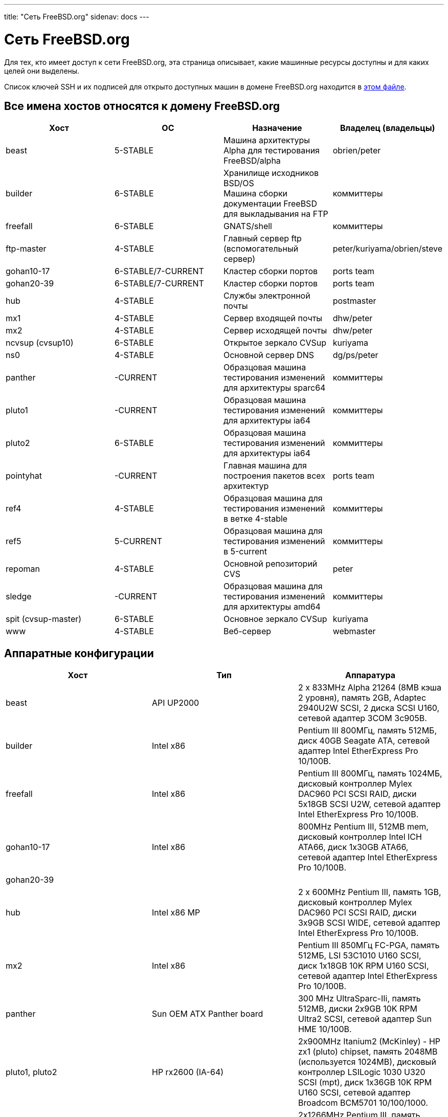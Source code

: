 ---
title: "Сеть FreeBSD.org"
sidenav: docs
---

= Сеть FreeBSD.org

Для тех, кто имеет доступ к сети FreeBSD.org, эта страница описывает, какие машинные ресурсы доступны и для каких целей они выделены.

Список ключей SSH и их подписей для открыто доступных машин в домене FreeBSD.org находится в link:https://www.FreeBSD.org/internal/ssh-keys.asc[этом файле].

== Все имена хостов относятся к домену FreeBSD.org

[.tblbasic]
[width="100%",cols="25%,25%,25%,25%",options="header",]
|===
|Хост |ОС |Назначение |Владелец (владельцы)
|beast |5-STABLE |Машина архитектуры Alpha для тестирования FreeBSD/alpha |obrien/peter
|builder |6-STABLE |Хранилище исходников BSD/OS +
Машина сборки документации FreeBSD для выкладывания на FTP |коммиттеры
|freefall |6-STABLE |GNATS/shell |коммиттеры
|ftp-master |4-STABLE |Главный сервер ftp (вспомогательный сервер) |peter/kuriyama/obrien/steve
|gohan10-17 |6-STABLE/7-CURRENT |Кластер сборки портов |ports team
|gohan20-39 |6-STABLE/7-CURRENT |Кластер сборки портов |ports team
|hub |4-STABLE |Службы электронной почты |postmaster
|mx1 |4-STABLE |Сервер входящей почты |dhw/peter
|mx2 |4-STABLE |Сервер исходящей почты |dhw/peter
|ncvsup (cvsup10) |6-STABLE |Открытое зеркало CVSup |kuriyama
|ns0 |4-STABLE |Основной сервер DNS |dg/ps/peter
|panther |-CURRENT |Образцовая машина тестирования изменений для архитектуры sparc64 |коммиттеры
|pluto1 |-CURRENT |Образцовая машина тестирования изменений для архитектуры ia64 |коммиттеры
|pluto2 |6-STABLE |Образцовая машина тестирования изменений для архитектуры ia64 |коммиттеры
|pointyhat |-CURRENT |Главная машина для построения пакетов всех архитектур |ports team
|ref4 |4-STABLE |Образцовая машина для тестирования изменений в ветке 4-stable |коммиттеры
|ref5 |5-CURRENT |Образцовая машина для тестирования изменений в 5-current |коммиттеры
|repoman |4-STABLE |Основной репозиторий CVS |peter
|sledge |-CURRENT |Образцовая машина для тестирования изменений для архитектуры amd64 |коммиттеры
|spit (cvsup-master) |6-STABLE |Основное зеркало CVSup |kuriyama
|www |4-STABLE |Веб-сервер |webmaster
|===

== Аппаратные конфигурации

[.tblbasic]
[cols=",,",options="header",]
|===
|Хост |Тип |Аппаратура
|beast |API UP2000 |2 x 833MHz Alpha 21264 (8MB кэша 2 уровня), память 2GB, Adaptec 2940U2W SCSI, 2 диска SCSI U160, сетевой адаптер 3COM 3c905B.
|builder |Intel x86 |Pentium III 800МГц, память 512МБ, диск 40GB Seagate ATA, сетевой адаптер Intel EtherExpress Pro 10/100B.
|freefall |Intel x86 |Pentium III 800МГц, память 1024МБ, дисковый контроллер Mylex DAC960 PCI SCSI RAID, диски 5x18GB SCSI U2W, сетевой адаптер Intel EtherExpress Pro 10/100B.
|gohan10-17 |Intel x86 |800MHz Pentium III, 512MB mem, дисковый контроллер Intel ICH ATA66, диск 1x30GB ATA66, сетевой адаптер Intel EtherExpress Pro 10/100B.
|gohan20-39 | |
|hub |Intel x86 MP |2 x 600MHz Pentium III, память 1GB, дисковый контроллер Mylex DAC960 PCI SCSI RAID, диски 3x9GB SCSI WIDE, сетевой адаптер Intel EtherExpress Pro 10/100B.
|mx2 |Intel x86 |Pentium III 850МГц FC-PGA, память 512МБ, LSI 53C1010 U160 SCSI, диск 1x18GB 10K RPM U160 SCSI, сетевой адаптер Intel EtherExpress Pro 10/100B.
|panther |Sun OEM ATX Panther board |300 MHz UltraSparc-IIi, память 512MB, диски 2x9GB 10K RPM Ultra2 SCSI, сетевой адаптер Sun HME 10/100B.
|pluto1, pluto2 |HP rx2600 (IA-64) |2x900MHz Itanium2 (McKinley) - HP zx1 (pluto) chipset, память 2048MB (используется 1024MB), дисковый контроллер LSILogic 1030 U320 SCSI (mpt), диск 1x36GB 10K RPM U160 SCSI, сетевой адаптер Broadcom BCM5701 10/100/1000.
|pointyhat |Intel x86 MP |2x1266MHz Pentium III, память 2048МБ, дисковый контроллер 3ware 4-port IDE (twe), диски 4x160GB UltraATA в режиме RAID 1+0.
|ref4 |Intel x86 |Celeron 500МГц FC-PGA, память 512МБ, диск 1x30ГБ IDE, сетевой адаптер Intel EtherExpress Pro 10/100B.
|ref5 |Intel x86 |Celeron 500МГц FC-PGA, память 512МБ, диск 1x20ГБ IDE, сетевой адаптер Intel EtherExpress Pro 10/100B.
|sledge |Rioworks HDAMA (AMD64) |2x1.8GHz Opteron 244 - AMD 8111/8131 chipset, память 8192MB, диск 1x40GB Seagate ST340014A IDE, сетевой адаптер Broadcom BCM5703 10/100/1000.
|===

Все машины подключены на скорости 100Мбит/с (полный дуплекс) к отдельному коммутатору Cisco 2948G с резервируемыми гигабитными выходами. Подключение к Интернет и размещение серверов обеспечивает http://www.yahoo.com/[Yahoo!]. Во всех системах имеются консоли, подключенные к последовательному порту и удалённое управление электропитанием.

== Кластер сборки портов в Корее

[.tblbasic]
[cols=",,,",options="header",]
|===
|Хост |ОС |Назначение |Владелец (владельцы)
|dalki, dosirak, haessal |5-CURRENT |Кластер сборки портов |ports team
|===

== Аппаратные конфигурации

[.tblbasic]
[cols=",,",options="header",]
|===
|Хост |Тип |Аппаратура
|dalki, haessal |Intel x86 |2x2.20GHz Pentium 4 Xeon, память 2GB, дисковый контроллер Adaptec aic7899 Ultra160 SCSI, диск 1x36GB SCSI-3, сетевые адаптеры 2xIntel EtherExpress Pro 10/100B.
|dosirak |Intel x86 |2x2.20GHz Pentium 4 Xeon, память 4GB, дисковый контроллер Adaptec aic7899 Ultra160 SCSI, диск 1x36GB SCSI-3, сетевые адаптеры 2xIntel EtherExpress Pro 10/100B.
|===

Все машины подключены на скорости 100Мбит/с (полный дуплекс) к отдельному коммутатору Cisco 2950G с резервируемыми гигабитными выходами. Подключение к Интернет и размещение серверов обеспечивает http://kr.yahoo.com/[Yahoo! Korea] и http://www.kidc.net/[KIDC]. Сами машины предоставлены http://www.eslim.co.kr/[eSlim Korea].

== Политика администрирования

Если интересующей машиной "владеет" какое-то конкретное лицо, пожалуйста, по всем административным вопросам сначала обращайтесь к нему, включая изменения в бюджетах пользователей или файловой системе.

Все новые пользовательские бюджеты должны быть согласованы с группой администраторов, admin@FreeBSD.org, и должны выделяться исключительно для разработчиков FreeBSD всех категорий, как занимающихся документированием, так и портированием приложений или самой системой. Бюджеты могут быть выданы и для разработчиков, не участвующих в проекте, если им нужно протестировать что-либо очень экспериментальное и для этого нужен доступ к машине с FreeBSD. Бюджеты не раздаются всем подряд ради "крутого" почтового домена и в других подобных целях. Пытаться просить будет пустой тратой времени. Спасибо.

link:..[Внутренняя информация FreeBSD]
